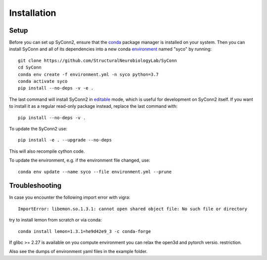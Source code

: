 .. _installation:

************
Installation
************

Setup
=====

Before you can set up SyConn2, ensure that the
`conda <https://docs.conda.io/projects/conda/en/latest/user-guide/install/>`_
package manager is installed on your system.
Then you can install SyConn and all of its dependencies into a new conda
`environment <https://docs.conda.io/projects/conda/en/latest/user-guide/concepts/environments.html>`_
named "syco" by running::

    git clone https://github.com/StructuralNeurobiologyLab/SyConn
    cd SyConn
    conda env create -f environment.yml -n syco python=3.7
    conda activate syco
    pip install --no-deps -v -e .


The last command will install SyConn2 in
`editable <https://pip.pypa.io/en/stable/reference/pip_install/#editable-installs>`_
mode, which is useful for development on SyConn2 itself. If you want to install
it as a regular read-only package instead, replace the last command with::

    pip install --no-deps -v .


To update the SyConn2 use::

    pip install -e . --upgrade --no-deps


This will also recompile cython code.

To update the environment, e.g. if the environment file changed, use::

    conda env update --name syco --file environment.yml --prune


Troubleshooting
===============

In case you encounter the following import error with vigra::

    ImportError: libemon.so.1.3.1: cannot open shared object file: No such file or directory


try to install lemon from scratch or via conda::

    conda install lemon=1.3.1=he9d42e9_3 -c conda-forge


If glibc >= 2.27 is available on you compute environment you can relax the open3d and pytorch versio. restriction.

Also see the dumps of environment yaml files in the example folder.